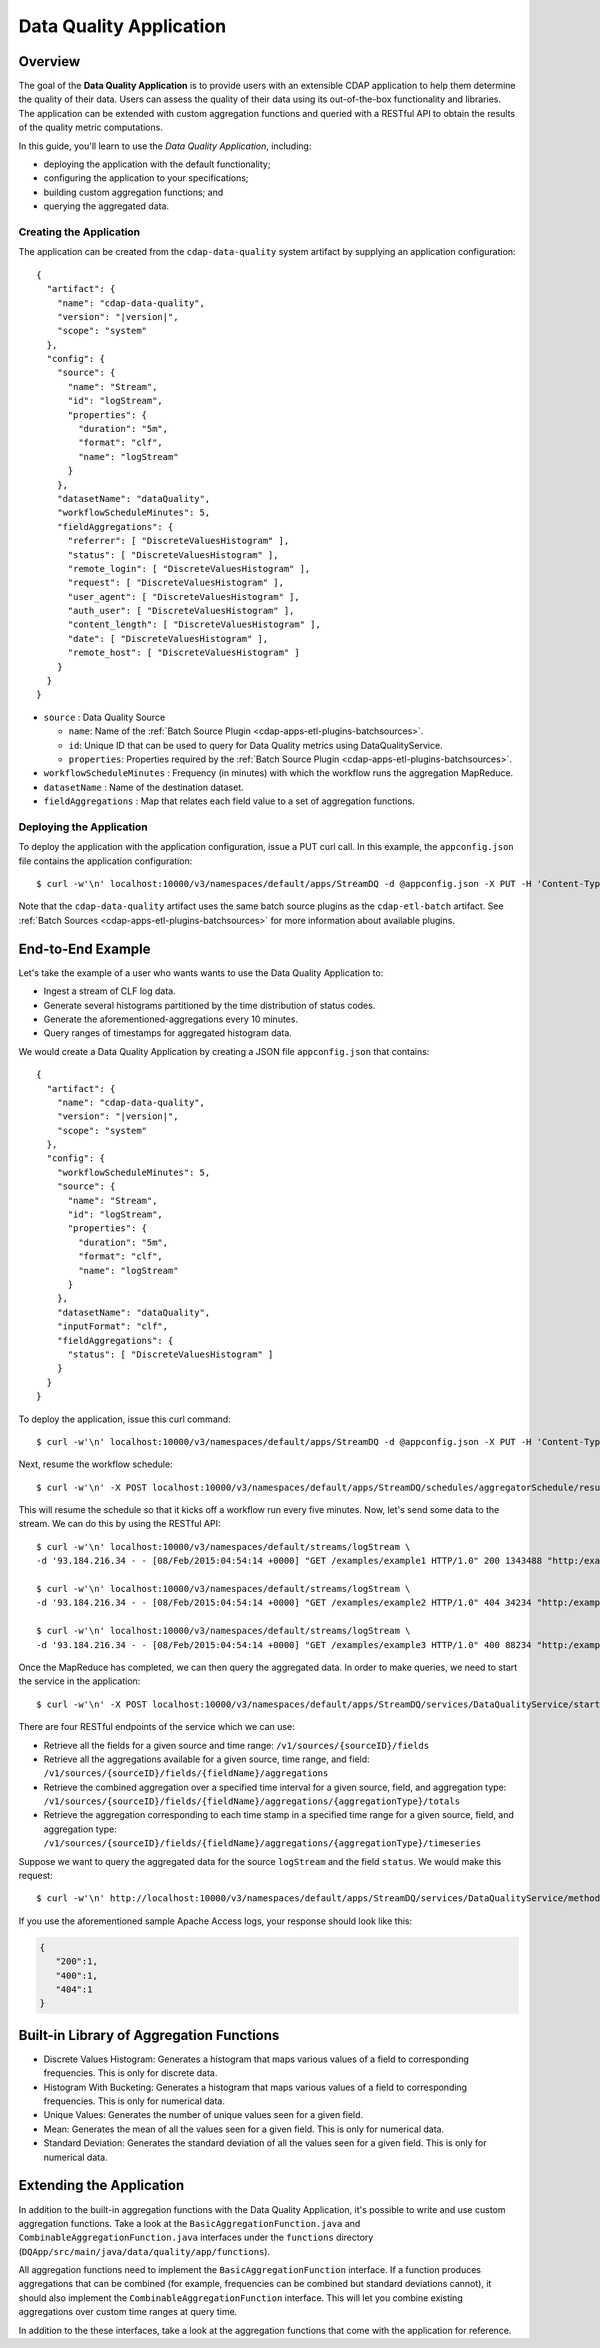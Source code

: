 .. meta::
    :author: Cask Data, Inc.
    :copyright: Copyright © 2015 Cask Data, Inc.

.. _cdap-apps-data-quality-index:

========================
Data Quality Application
========================

Overview
========
The goal of the **Data Quality Application** is to provide users with an extensible CDAP application to help them
determine the quality of their data.  Users can assess the quality of their data using its out-of-the-box
functionality and libraries. The application can be extended with custom aggregation functions and queried with a
RESTful API to obtain the results of the quality metric computations.

In this guide, you'll learn to use the *Data Quality Application*, including:

- deploying the application with the default functionality;
- configuring the application to your specifications;
- building custom aggregation functions; and
- querying the aggregated data.

Creating the Application
------------------------
The application can be created from the ``cdap-data-quality`` system artifact by supplying an application configuration:

.. container:: highlight

  .. parsed-literal::
    {
      "artifact": {
        "name": "cdap-data-quality",
        "version": "|version|",
        "scope": "system"
      },
      "config": {
        "source": {
          "name": "Stream",
          "id": "logStream",
          "properties": {
            "duration": "5m",
            "format": "clf",
            "name": "logStream"
          }
        },
        "datasetName": "dataQuality",
        "workflowScheduleMinutes": 5,
        "fieldAggregations": {
          "referrer": [ "DiscreteValuesHistogram" ],
          "status": [ "DiscreteValuesHistogram" ],
          "remote_login": [ "DiscreteValuesHistogram" ],
          "request": [ "DiscreteValuesHistogram" ],
          "user_agent": [ "DiscreteValuesHistogram" ],
          "auth_user": [ "DiscreteValuesHistogram" ],
          "content_length": [ "DiscreteValuesHistogram" ],
          "date": [ "DiscreteValuesHistogram" ],
          "remote_host": [ "DiscreteValuesHistogram" ]
        }
      }
    }


* ``source`` : Data Quality Source

  - ``name``: Name of the :ref:`Batch Source Plugin <cdap-apps-etl-plugins-batchsources>`.
  - ``id``: Unique ID that can be used to query for Data Quality metrics using DataQualityService.
  - ``properties``: Properties required by the :ref:`Batch Source Plugin <cdap-apps-etl-plugins-batchsources>`.
  
* ``workflowScheduleMinutes`` : Frequency (in minutes) with which the workflow runs the aggregation MapReduce.
* ``datasetName`` : Name of the destination dataset.
* ``fieldAggregations`` : Map that relates each field value to a set of aggregation functions.

Deploying the Application
-------------------------
To deploy the application with the application configuration, issue a PUT curl call.
In this example, the ``appconfig.json`` file contains the application configuration::

  $ curl -w'\n' localhost:10000/v3/namespaces/default/apps/StreamDQ -d @appconfig.json -X PUT -H 'Content-Type: application/json'

Note that the ``cdap-data-quality`` artifact uses the same batch source plugins as the ``cdap-etl-batch`` artifact.
See :ref:`Batch Sources <cdap-apps-etl-plugins-batchsources>` for more information about available plugins. 

End-to-End Example
==================

Let's take the example of a user who wants wants to use the Data Quality Application to:

- Ingest a stream of CLF log data.
- Generate several histograms partitioned by the time distribution of status codes.
- Generate the aforementioned-aggregations every 10 minutes.
- Query ranges of timestamps for aggregated histogram data.

We would create a Data Quality Application by creating a JSON file ``appconfig.json`` that contains:

.. container:: highlight

  .. parsed-literal::
    {
      "artifact": {
        "name": "cdap-data-quality",
        "version": "|version|",
        "scope": "system"
      },
      "config": {
        "workflowScheduleMinutes": 5,
        "source": {
          "name": "Stream",
          "id": "logStream",
          "properties": {
            "duration": "5m",
            "format": "clf",
            "name": "logStream"
          }
        },
        "datasetName": "dataQuality",
        "inputFormat": "clf",
        "fieldAggregations": {
          "status": [ "DiscreteValuesHistogram" ]
        }
      }
    }

To deploy the application, issue this curl command::

  $ curl -w'\n' localhost:10000/v3/namespaces/default/apps/StreamDQ -d @appconfig.json -X PUT -H 'Content-Type: application/json'

Next, resume the workflow schedule::
 
  $ curl -w'\n' -X POST localhost:10000/v3/namespaces/default/apps/StreamDQ/schedules/aggregatorSchedule/resume 

This will resume the schedule so that it kicks off a workflow run every five minutes.
Now, let's send some data to the stream. We can do this by using the RESTful API::

  $ curl -w'\n' localhost:10000/v3/namespaces/default/streams/logStream \
  -d '93.184.216.34 - - [08/Feb/2015:04:54:14 +0000] "GET /examples/example1 HTTP/1.0" 200 1343488 "http:/example.com/" "Mozilla/5.0 (Windows NT 6.1; rv:33.0) Gecko/20100101 Firefox/33.0"'
  
  $ curl -w'\n' localhost:10000/v3/namespaces/default/streams/logStream \
  -d '93.184.216.34 - - [08/Feb/2015:04:54:14 +0000] "GET /examples/example2 HTTP/1.0" 404 34234 "http:/example.com/" "Mozilla/5.0 (Windows NT 6.1; rv:33.0) Gecko/20100101 Firefox/33.0"'
  
  $ curl -w'\n' localhost:10000/v3/namespaces/default/streams/logStream \
  -d '93.184.216.34 - - [08/Feb/2015:04:54:14 +0000] "GET /examples/example3 HTTP/1.0" 400 88234 "http:/example.com/" "Mozilla/5.0 (Windows NT 6.1; rv:33.0) Gecko/20100101 Firefox/33.0"'

Once the MapReduce has completed, we can then query the aggregated data.
In order to make queries, we need to start the service in the application::

  $ curl -w'\n' -X POST localhost:10000/v3/namespaces/default/apps/StreamDQ/services/DataQualityService/start

There are four RESTful endpoints of the service which we can use:

* Retrieve all the fields for a given source and time range: ``/v1/sources/{sourceID}/fields``
* Retrieve all the aggregations available for a given source, time range, and field: 
  ``/v1/sources/{sourceID}/fields/{fieldName}/aggregations``
* Retrieve the combined aggregation over a specified time interval for a given source, field, and aggregation type: 
  ``/v1/sources/{sourceID}/fields/{fieldName}/aggregations/{aggregationType}/totals``
* Retrieve the aggregation corresponding to each time stamp in a specified time range for a given source, field, and 
  aggregation type: ``/v1/sources/{sourceID}/fields/{fieldName}/aggregations/{aggregationType}/timeseries``

Suppose we want to query the aggregated data for the source ``logStream`` and the field ``status``. 
We would make this request::

  $ curl -w'\n' http://localhost:10000/v3/namespaces/default/apps/StreamDQ/services/DataQualityService/methods/v1/sources/logStream/fields/status/aggregations/DiscreteValuesHistogram/totals

If you use the aforementioned sample Apache Access logs, your response should look like this: 

.. code:: json

  {
     "200":1,
     "400":1,
     "404":1
  }

Built-in Library of Aggregation Functions
=========================================
* Discrete Values Histogram: Generates a histogram that maps various values of a field to corresponding frequencies. 
  This is only for discrete data.  
* Histogram With Bucketing: Generates a histogram that maps various values of a field to corresponding frequencies. 
  This is only for numerical data. 
* Unique Values: Generates the number of unique values seen for a given field. 
* Mean: Generates the mean of all the values seen for a given field. This is only for numerical data.
* Standard Deviation: Generates the standard deviation of all the values seen for a given field. 
  This is only for numerical data. 

Extending the Application
=========================
In addition to the built-in aggregation functions with the Data Quality Application, it's
possible to write and use custom aggregation functions. Take a look at the
``BasicAggregationFunction.java`` and ``CombinableAggregationFunction.java`` interfaces
under the ``functions`` directory (``DQApp/src/main/java/data/quality/app/functions``).

All aggregation functions need to implement the ``BasicAggregationFunction`` interface. If
a function produces aggregations that can be combined (for example, frequencies can be
combined but standard deviations cannot), it should also implement the
``CombinableAggregationFunction`` interface. This will let you combine existing
aggregations over custom time ranges at query time.

In addition to the these interfaces, take a look at the aggregation functions that come
with the application for reference.
